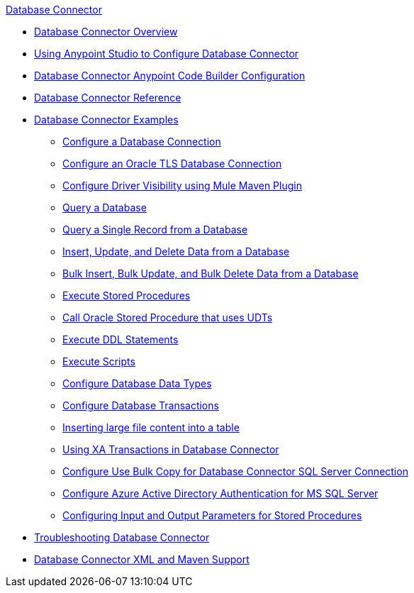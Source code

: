 .xref:index.adoc[Database Connector]
* xref:index.adoc[Database Connector Overview]
* xref:database-connector-studio.adoc[Using Anypoint Studio to Configure Database Connector]
* xref:database-connector-acb.adoc[Database Connector Anypoint Code Builder Configuration]
* xref:database-documentation.adoc[Database Connector Reference]
* xref:database-connector-examples.adoc[Database Connector Examples]
** xref:database-connector-connection.adoc[Configure a Database Connection]
** xref:database-connector-connection-secure-oracle.adoc[Configure an Oracle TLS Database Connection]
** xref:database-connector-driver-configuration.adoc[Configure Driver Visibility using Mule Maven Plugin]
** xref:database-connector-select.adoc[Query a Database]
** xref:database-connector-query-single.adoc[Query a Single Record from a Database]
** xref:database-insert-update-delete.adoc[Insert, Update, and Delete Data from a Database]
** xref:database-execute-bulk.adoc[Bulk Insert, Bulk Update, and Bulk Delete Data from a Database]
** xref:database-stored-procedure.adoc[Execute Stored Procedures]
** xref:database-connector-udt-stored-procedure.adoc[Call Oracle Stored Procedure that uses UDTs]
** xref:database-connector-execute-ddl.adoc[Execute DDL Statements]
** xref:database-execute-script.adoc[Execute Scripts]
** xref:database-configure-data-types.adoc[Configure Database Data Types]
** xref:database-connector-transactions.adoc[Configure Database Transactions]
** xref:database-insert-large-clob.adoc[Inserting large file content into a table]
** xref:database-connector-xa-transactions.adoc[Using XA Transactions in Database Connector]
** xref:database-configure-usebulkcopy.adoc[Configure Use Bulk Copy for Database Connector SQL Server Connection]
** xref:database-connector-integratedsecurity.adoc[Configure Azure Active Directory Authentication for MS SQL Server] 
** xref:database-connector-input-output-parameters.adoc[Configuring Input and Output Parameters for Stored Procedures]
* xref:database-connector-troubleshooting.adoc[Troubleshooting Database Connector]
* xref:database-connector-xml-maven.adoc[Database Connector XML and Maven Support]
